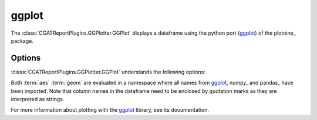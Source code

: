 .. _ggplot:

======
ggplot
======

The :class:`CGATReportPlugins.GGPlotter.GGPlot` displays
a dataframe using the python port (ggplot_) of the plotnine_ package.

.. report:: Tutorial5.ExpressionLevel
   :render: ggplot
   :aes: 'value', color='track'
   :geom: geom_histogram()
   :layout: column-2
   :width: 300

   A histogram plot. Each track is plotted in a separate plot.

.. report:: Tutorial5.ExpressionLevel
   :render: ggplot
   :aes: 'value', color='track'
   :geom: geom_histogram()
   :layout: column-2
   :groupby: all
   :width: 300

   A histogram plot, all data grouped so that they are plotted
   in the same plot.

Options
-------

:class:`CGATReportPlugins.GGPlotter.GGPlot` understands the
following options:

.. glossary::
   :sorted:

   aes
      aesthaetics to use. This is the expression within the
      aes( ) statement.

   geom
      geometry to use and any other modifications to the plot.

Both :term:`aes` :term:`geom` are evaluated in a namespace where
all names from ggplot_, numpy_ and pandas_ have been imported. Note
that column names in the dataframe need to be enclosed by quotation
marks as they are interpreted as strings.

For more information about plotting with the ggplot_ library, see
its documentation.

